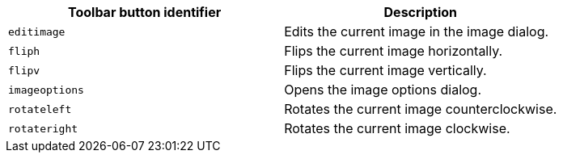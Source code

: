 [cols=",",options="header",]
|===
|Toolbar button identifier |Description
|`+editimage+` |Edits the current image in the image dialog.
|`+fliph+` |Flips the current image horizontally.
|`+flipv+` |Flips the current image vertically.
|`+imageoptions+` |Opens the image options dialog.
|`+rotateleft+` |Rotates the current image counterclockwise.
|`+rotateright+` |Rotates the current image clockwise.
|===
